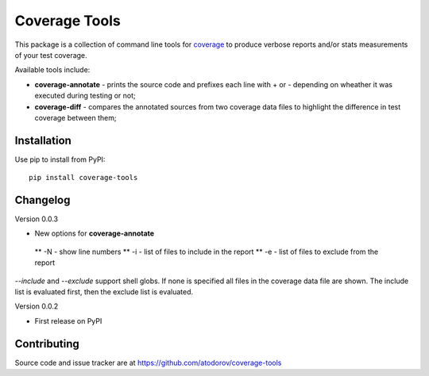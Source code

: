 Coverage Tools
--------------

This package is a collection of command line tools for
`coverage <http://pypi.python.org/pypi/coverage>`_ to produce verbose reports
and/or stats measurements of your test coverage.

Available tools include:

* **coverage-annotate** - prints the source code and prefixes each line with + or -
  depending on wheather it was executed during testing or not;
* **coverage-diff** - compares the annotated sources from two coverage data files to
  highlight the difference in test coverage between them;


Installation
============

Use pip to install from PyPI:

::

        pip install coverage-tools

Changelog
=========

Version 0.0.3

* New options for **coverage-annotate**
 ** -N - show line numbers
 ** -i - list of files to include in the report
 ** -e - list of files to exclude from the report

`--include` and `--exclude` support shell globs. If none is specified all files in
the coverage data file are shown. The include list is evaluated first, then the
exclude list is evaluated.


Version 0.0.2

* First release on PyPI

Contributing
============

Source code and issue tracker are at https://github.com/atodorov/coverage-tools
